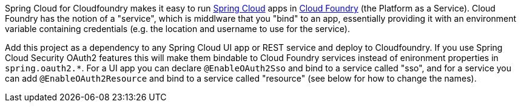 // Do not edit this file (e.g. go instead to docs/src/main/asciidoc)

Spring Cloud for Cloudfoundry makes it easy to run
https://github.com/spring-cloud[Spring Cloud] apps in
https://github.com/cloudfoundry[Cloud Foundry] (the Platform as a
Service). Cloud Foundry has the notion of a "service", which is
middlware that you "bind" to an app, essentially providing it with an
environment variable containing credentials (e.g. the location and
username to use for the service).

Add this project as a dependency to any Spring Cloud UI app or REST
service and deploy to Cloudfoundry.  If you use Spring Cloud Security
OAuth2 features this will make them bindable to Cloud Foundry services
instead of enironment properties in `spring.oauth2.*`.  For a UI app you can
declare `@EnableOAuth2Sso` and bind to a service called "sso", and for
a service you can add `@EnableOAuth2Resource` and bind to a service
called "resource" (see below for how to change the names).
